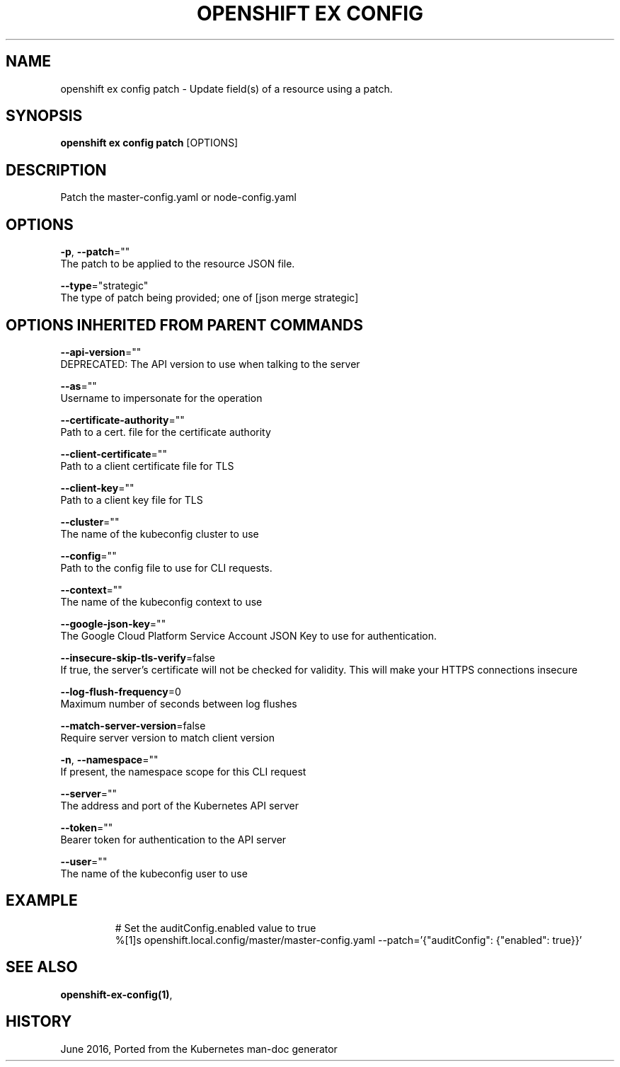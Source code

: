 .TH "OPENSHIFT EX CONFIG" "1" " Openshift CLI User Manuals" "Openshift" "June 2016"  ""


.SH NAME
.PP
openshift ex config patch \- Update field(s) of a resource using a patch.


.SH SYNOPSIS
.PP
\fBopenshift ex config patch\fP [OPTIONS]


.SH DESCRIPTION
.PP
Patch the master\-config.yaml or node\-config.yaml


.SH OPTIONS
.PP
\fB\-p\fP, \fB\-\-patch\fP=""
    The patch to be applied to the resource JSON file.

.PP
\fB\-\-type\fP="strategic"
    The type of patch being provided; one of [json merge strategic]


.SH OPTIONS INHERITED FROM PARENT COMMANDS
.PP
\fB\-\-api\-version\fP=""
    DEPRECATED: The API version to use when talking to the server

.PP
\fB\-\-as\fP=""
    Username to impersonate for the operation

.PP
\fB\-\-certificate\-authority\fP=""
    Path to a cert. file for the certificate authority

.PP
\fB\-\-client\-certificate\fP=""
    Path to a client certificate file for TLS

.PP
\fB\-\-client\-key\fP=""
    Path to a client key file for TLS

.PP
\fB\-\-cluster\fP=""
    The name of the kubeconfig cluster to use

.PP
\fB\-\-config\fP=""
    Path to the config file to use for CLI requests.

.PP
\fB\-\-context\fP=""
    The name of the kubeconfig context to use

.PP
\fB\-\-google\-json\-key\fP=""
    The Google Cloud Platform Service Account JSON Key to use for authentication.

.PP
\fB\-\-insecure\-skip\-tls\-verify\fP=false
    If true, the server's certificate will not be checked for validity. This will make your HTTPS connections insecure

.PP
\fB\-\-log\-flush\-frequency\fP=0
    Maximum number of seconds between log flushes

.PP
\fB\-\-match\-server\-version\fP=false
    Require server version to match client version

.PP
\fB\-n\fP, \fB\-\-namespace\fP=""
    If present, the namespace scope for this CLI request

.PP
\fB\-\-server\fP=""
    The address and port of the Kubernetes API server

.PP
\fB\-\-token\fP=""
    Bearer token for authentication to the API server

.PP
\fB\-\-user\fP=""
    The name of the kubeconfig user to use


.SH EXAMPLE
.PP
.RS

.nf

# Set the auditConfig.enabled value to true
%[1]s openshift.local.config/master/master\-config.yaml \-\-patch='{"auditConfig": {"enabled": true}}'

.fi
.RE


.SH SEE ALSO
.PP
\fBopenshift\-ex\-config(1)\fP,


.SH HISTORY
.PP
June 2016, Ported from the Kubernetes man\-doc generator
